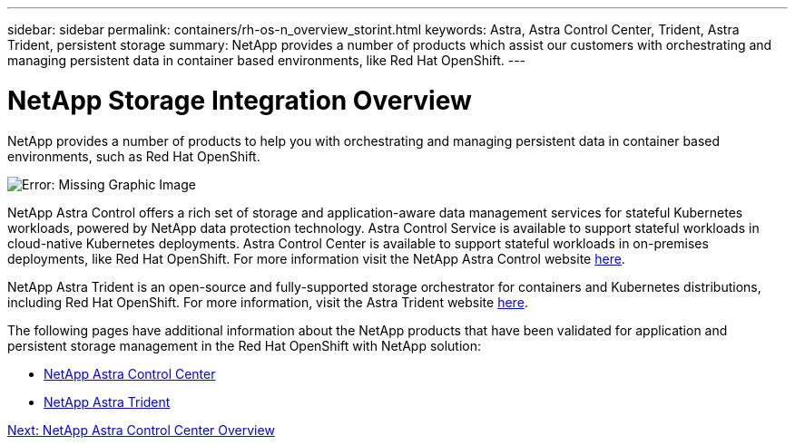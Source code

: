 ---
sidebar: sidebar
permalink: containers/rh-os-n_overview_storint.html
keywords: Astra, Astra Control Center, Trident, Astra Trident, persistent storage
summary: NetApp provides a number of products which assist our customers with orchestrating and managing persistent data in container based environments, like Red Hat OpenShift.
---

= NetApp Storage Integration Overview
:hardbreaks:
:nofooter:
:icons: font
:linkattrs:
:imagesdir: ./../media/

//
// This file was created with NDAC Version 0.9 (June 4, 2020)
//
// 2020-06-25 14:31:33.563897
//

NetApp provides a number of products to help you with orchestrating and managing persistent data in container based environments, such as Red Hat OpenShift.

image:redhat_openshift_image108.jpg[Error: Missing Graphic Image]

NetApp Astra Control offers a rich set of storage and application-aware data management services for stateful Kubernetes workloads, powered by NetApp data protection technology. Astra Control Service is available to support stateful workloads in cloud-native Kubernetes deployments. Astra Control Center is available to support stateful workloads in on-premises deployments, like Red Hat OpenShift. For more information visit the NetApp Astra Control website https://cloud.netapp.com/astra[here].

NetApp Astra Trident is an open-source and fully-supported storage orchestrator for containers and Kubernetes distributions, including Red Hat OpenShift. For more information, visit the Astra Trident website https://netapp-trident.readthedocs.io/en/stable-v21.07/index.html[here].

The following pages have additional information about the NetApp products that have been validated for application and persistent storage management in the Red Hat OpenShift with NetApp solution:

* link:rh-os-n_netapp_astra.html[NetApp Astra Control Center]

* link:rh-os-n_netapp_trident.html[NetApp Astra Trident]

link:rh-os-n_overview_astra.html[Next: NetApp Astra Control Center Overview]
